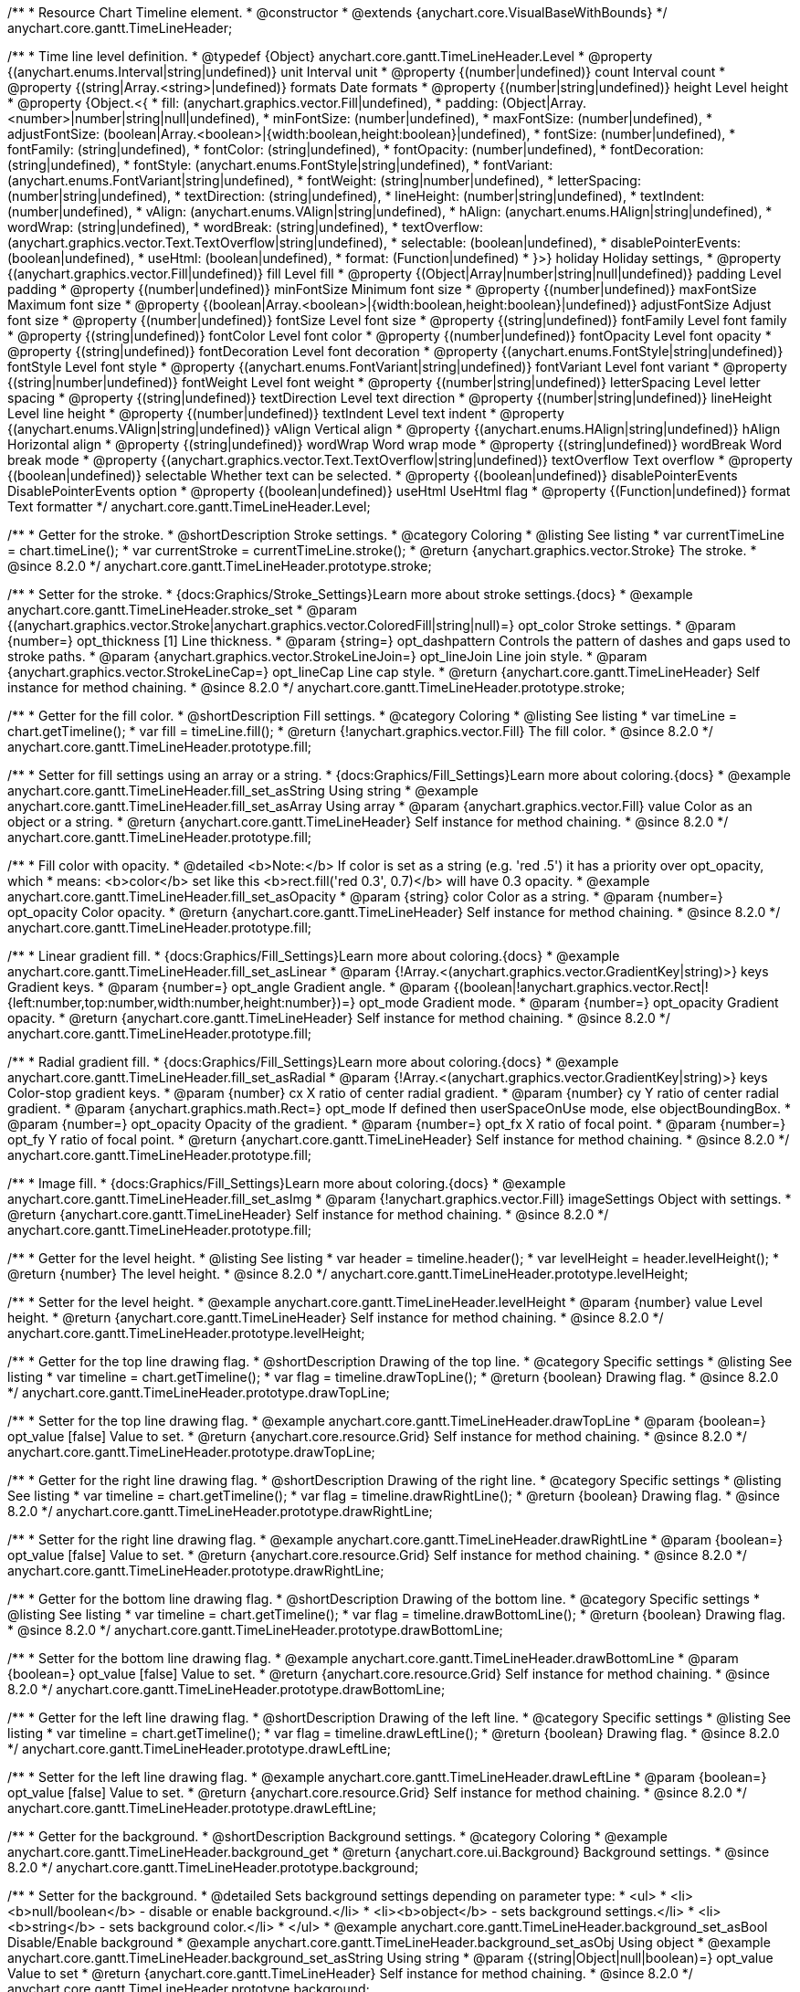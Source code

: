 /**
 * Resource Chart Timeline element.
 * @constructor
 * @extends {anychart.core.VisualBaseWithBounds}
 */
anychart.core.gantt.TimeLineHeader;


/**
 * Time line level definition.
 * @typedef {Object} anychart.core.gantt.TimeLineHeader.Level
 * @property {(anychart.enums.Interval|string|undefined)} unit Interval unit
 * @property {(number|undefined)} count Interval count
 * @property {(string|Array.<string>|undefined)} formats Date formats
 * @property  {(number|string|undefined)} height Level height
 * @property  {Object.<{
 *      fill: (anychart.graphics.vector.Fill|undefined),
 *      padding: (Object|Array.<number>|number|string|null|undefined),
 *      minFontSize: (number|undefined),
 *      maxFontSize: (number|undefined),
 *      adjustFontSize: (boolean|Array.<boolean>|{width:boolean,height:boolean}|undefined),
 *      fontSize: (number|undefined),
 *      fontFamily: (string|undefined),
 *      fontColor: (string|undefined),
 *      fontOpacity: (number|undefined),
 *      fontDecoration: (string|undefined),
 *      fontStyle: (anychart.enums.FontStyle|string|undefined),
 *      fontVariant: (anychart.enums.FontVariant|string|undefined),
 *      fontWeight: (string|number|undefined),
 *      letterSpacing: (number|string|undefined),
 *      textDirection: (string|undefined),
 *      lineHeight: (number|string|undefined),
 *      textIndent: (number|undefined),
 *      vAlign: (anychart.enums.VAlign|string|undefined),
 *      hAlign: (anychart.enums.HAlign|string|undefined),
 *      wordWrap: (string|undefined),
 *      wordBreak: (string|undefined),
 *      textOverflow: (anychart.graphics.vector.Text.TextOverflow|string|undefined),
 *      selectable: (boolean|undefined),
 *      disablePointerEvents: (boolean|undefined),
 *      useHtml: (boolean|undefined),
 *      format: (Function|undefined)
 *   }>} holiday Holiday settings,
 *  @property {(anychart.graphics.vector.Fill|undefined)} fill Level fill
 *  @property {(Object|Array|number|string|null|undefined)} padding Level padding
 *  @property {(number|undefined)} minFontSize Minimum font size
 *  @property {(number|undefined)} maxFontSize Maximum font size
 *  @property {(boolean|Array.<boolean>|{width:boolean,height:boolean}|undefined)} adjustFontSize Adjust font size
 *  @property {(number|undefined)} fontSize Level font size
 *  @property {(string|undefined)} fontFamily Level font family
 *  @property {(string|undefined)} fontColor Level font color
 *  @property {(number|undefined)} fontOpacity Level font opacity
 *  @property {(string|undefined)} fontDecoration Level font decoration
 *  @property {(anychart.enums.FontStyle|string|undefined)} fontStyle Level font style
 *  @property {(anychart.enums.FontVariant|string|undefined)} fontVariant Level font variant
 *  @property {(string|number|undefined)} fontWeight Level font weight
 *  @property {(number|string|undefined)} letterSpacing Level letter spacing
 *  @property {(string|undefined)} textDirection Level text direction
 *  @property {(number|string|undefined)} lineHeight Level line height
 *  @property {(number|undefined)} textIndent Level text indent
 *  @property {(anychart.enums.VAlign|string|undefined)} vAlign Vertical align
 *  @property {(anychart.enums.HAlign|string|undefined)} hAlign Horizontal align
 *  @property {(string|undefined)} wordWrap Word wrap mode
 *  @property {(string|undefined)} wordBreak Word break mode
 *  @property {(anychart.graphics.vector.Text.TextOverflow|string|undefined)} textOverflow Text overflow
 *  @property {(boolean|undefined)} selectable Whether text can be selected.
 *  @property {(boolean|undefined)} disablePointerEvents DisablePointerEvents option
 *  @property {(boolean|undefined)} useHtml UseHtml flag
 *  @property {(Function|undefined)} format Text formatter
 */
anychart.core.gantt.TimeLineHeader.Level;

//----------------------------------------------------------------------------------------------------------------------
//
//  anychart.core.gantt.TimeLineHeader.prototype.stroke
//
//----------------------------------------------------------------------------------------------------------------------

/**
 * Getter for the stroke.
 * @shortDescription Stroke settings.
 * @category Coloring
 * @listing See listing
 * var currentTimeLine = chart.timeLine();
 * var currentStroke = currentTimeLine.stroke();
 * @return {anychart.graphics.vector.Stroke} The stroke.
 * @since 8.2.0
 */
anychart.core.gantt.TimeLineHeader.prototype.stroke;

/**
 * Setter for the stroke.
 * {docs:Graphics/Stroke_Settings}Learn more about stroke settings.{docs}
 * @example anychart.core.gantt.TimeLineHeader.stroke_set
 * @param {(anychart.graphics.vector.Stroke|anychart.graphics.vector.ColoredFill|string|null)=} opt_color Stroke settings.
 * @param {number=} opt_thickness [1] Line thickness.
 * @param {string=} opt_dashpattern Controls the pattern of dashes and gaps used to stroke paths.
 * @param {anychart.graphics.vector.StrokeLineJoin=} opt_lineJoin Line join style.
 * @param {anychart.graphics.vector.StrokeLineCap=} opt_lineCap Line cap style.
 * @return {anychart.core.gantt.TimeLineHeader} Self instance for method chaining.
 * @since 8.2.0
 */
anychart.core.gantt.TimeLineHeader.prototype.stroke;

//----------------------------------------------------------------------------------------------------------------------
//
//  anychart.core.gantt.TimeLineHeader.prototype.fill
//
//----------------------------------------------------------------------------------------------------------------------

/**
 * Getter for the fill color.
 * @shortDescription Fill settings.
 * @category Coloring
 * @listing See listing
 * var timeLine = chart.getTimeline();
 * var fill = timeLine.fill();
 * @return {!anychart.graphics.vector.Fill} The fill color.
 * @since 8.2.0
 */
anychart.core.gantt.TimeLineHeader.prototype.fill;

/**
 * Setter for fill settings using an array or a string.
 * {docs:Graphics/Fill_Settings}Learn more about coloring.{docs}
 * @example anychart.core.gantt.TimeLineHeader.fill_set_asString Using string
 * @example anychart.core.gantt.TimeLineHeader.fill_set_asArray Using array
 * @param {anychart.graphics.vector.Fill} value Color as an object or a string.
 * @return {anychart.core.gantt.TimeLineHeader} Self instance for method chaining.
 * @since 8.2.0
 */
anychart.core.gantt.TimeLineHeader.prototype.fill;

/**
 * Fill color with opacity.
 * @detailed <b>Note:</b> If color is set as a string (e.g. 'red .5') it has a priority over opt_opacity, which
 * means: <b>color</b> set like this <b>rect.fill('red 0.3', 0.7)</b> will have 0.3 opacity.
 * @example anychart.core.gantt.TimeLineHeader.fill_set_asOpacity
 * @param {string} color Color as a string.
 * @param {number=} opt_opacity Color opacity.
 * @return {anychart.core.gantt.TimeLineHeader} Self instance for method chaining.
 * @since 8.2.0
 */
anychart.core.gantt.TimeLineHeader.prototype.fill;

/**
 * Linear gradient fill.
 * {docs:Graphics/Fill_Settings}Learn more about coloring.{docs}
 * @example anychart.core.gantt.TimeLineHeader.fill_set_asLinear
 * @param {!Array.<(anychart.graphics.vector.GradientKey|string)>} keys Gradient keys.
 * @param {number=} opt_angle Gradient angle.
 * @param {(boolean|!anychart.graphics.vector.Rect|!{left:number,top:number,width:number,height:number})=} opt_mode Gradient mode.
 * @param {number=} opt_opacity Gradient opacity.
 * @return {anychart.core.gantt.TimeLineHeader} Self instance for method chaining.
 * @since 8.2.0
 */
anychart.core.gantt.TimeLineHeader.prototype.fill;

/**
 * Radial gradient fill.
 * {docs:Graphics/Fill_Settings}Learn more about coloring.{docs}
 * @example anychart.core.gantt.TimeLineHeader.fill_set_asRadial
 * @param {!Array.<(anychart.graphics.vector.GradientKey|string)>} keys Color-stop gradient keys.
 * @param {number} cx X ratio of center radial gradient.
 * @param {number} cy Y ratio of center radial gradient.
 * @param {anychart.graphics.math.Rect=} opt_mode If defined then userSpaceOnUse mode, else objectBoundingBox.
 * @param {number=} opt_opacity Opacity of the gradient.
 * @param {number=} opt_fx X ratio of focal point.
 * @param {number=} opt_fy Y ratio of focal point.
 * @return {anychart.core.gantt.TimeLineHeader} Self instance for method chaining.
 * @since 8.2.0
 */
anychart.core.gantt.TimeLineHeader.prototype.fill;

/**
 * Image fill.
 * {docs:Graphics/Fill_Settings}Learn more about coloring.{docs}
 * @example anychart.core.gantt.TimeLineHeader.fill_set_asImg
 * @param {!anychart.graphics.vector.Fill} imageSettings Object with settings.
 * @return {anychart.core.gantt.TimeLineHeader} Self instance for method chaining.
 * @since 8.2.0
 */
anychart.core.gantt.TimeLineHeader.prototype.fill;

//----------------------------------------------------------------------------------------------------------------------
//
//  anychart.core.gantt.TimeLineHeader.prototype.levelHeight
//
//----------------------------------------------------------------------------------------------------------------------

/**
 * Getter for the level height.
 * @listing See listing
 * var header = timeline.header();
 * var levelHeight = header.levelHeight();
 * @return {number} The level height.
 * @since 8.2.0
 */
anychart.core.gantt.TimeLineHeader.prototype.levelHeight;

/**
 * Setter for the level height.
 * @example anychart.core.gantt.TimeLineHeader.levelHeight
 * @param {number} value Level height.
 * @return {anychart.core.gantt.TimeLineHeader} Self instance for method chaining.
 * @since 8.2.0
 */
anychart.core.gantt.TimeLineHeader.prototype.levelHeight;

//----------------------------------------------------------------------------------------------------------------------
//
//  anychart.core.gantt.TimeLineHeader.prototype.drawTopLine
//
//----------------------------------------------------------------------------------------------------------------------

/**
 * Getter for the top line drawing flag.
 * @shortDescription Drawing of the top line.
 * @category Specific settings
 * @listing See listing
 * var timeline = chart.getTimeline();
 * var flag = timeline.drawTopLine();
 * @return {boolean} Drawing flag.
 * @since 8.2.0
 */
anychart.core.gantt.TimeLineHeader.prototype.drawTopLine;

/**
 * Setter for the top line drawing flag.
 * @example anychart.core.gantt.TimeLineHeader.drawTopLine
 * @param {boolean=} opt_value [false] Value to set.
 * @return {anychart.core.resource.Grid} Self instance for method chaining.
 * @since 8.2.0
 */
anychart.core.gantt.TimeLineHeader.prototype.drawTopLine;

//----------------------------------------------------------------------------------------------------------------------
//
//  anychart.core.gantt.TimeLineHeader.prototype.drawRightLine
//
//----------------------------------------------------------------------------------------------------------------------

/**
 * Getter for the right line drawing flag.
 * @shortDescription Drawing of the right line.
 * @category Specific settings
 * @listing See listing
 * var timeline = chart.getTimeline();
 * var flag = timeline.drawRightLine();
 * @return {boolean} Drawing flag.
 * @since 8.2.0
 */
anychart.core.gantt.TimeLineHeader.prototype.drawRightLine;

/**
 * Setter for the right line drawing flag.
 * @example anychart.core.gantt.TimeLineHeader.drawRightLine
 * @param {boolean=} opt_value [false] Value to set.
 * @return {anychart.core.resource.Grid} Self instance for method chaining.
 * @since 8.2.0
 */
anychart.core.gantt.TimeLineHeader.prototype.drawRightLine;

//----------------------------------------------------------------------------------------------------------------------
//
// anychart.core.gantt.TimeLineHeader.prototype.drawBottomLine
//
//----------------------------------------------------------------------------------------------------------------------

/**
 * Getter for the bottom line drawing flag.
 * @shortDescription Drawing of the bottom line.
 * @category Specific settings
 * @listing See listing
 * var timeline = chart.getTimeline();
 * var flag = timeline.drawBottomLine();
 * @return {boolean} Drawing flag.
 * @since 8.2.0
 */
anychart.core.gantt.TimeLineHeader.prototype.drawBottomLine;

/**
 * Setter for the bottom line drawing flag.
 * @example anychart.core.gantt.TimeLineHeader.drawBottomLine
 * @param {boolean=} opt_value [false] Value to set.
 * @return {anychart.core.resource.Grid} Self instance for method chaining.
 * @since 8.2.0
 */
anychart.core.gantt.TimeLineHeader.prototype.drawBottomLine;

//----------------------------------------------------------------------------------------------------------------------
//
//  anychart.core.gantt.TimeLineHeader.prototype.drawLeftLine
//
//----------------------------------------------------------------------------------------------------------------------

/**
 * Getter for the left line drawing flag.
 * @shortDescription Drawing of the left line.
 * @category Specific settings
 * @listing See listing
 * var timeline = chart.getTimeline();
 * var flag = timeline.drawLeftLine();
 * @return {boolean} Drawing flag.
 * @since 8.2.0
 */
anychart.core.gantt.TimeLineHeader.prototype.drawLeftLine;

/**
 * Setter for the left line drawing flag.
 * @example anychart.core.gantt.TimeLineHeader.drawLeftLine
 * @param {boolean=} opt_value [false] Value to set.
 * @return {anychart.core.resource.Grid} Self instance for method chaining.
 * @since 8.2.0
 */
anychart.core.gantt.TimeLineHeader.prototype.drawLeftLine;

//----------------------------------------------------------------------------------------------------------------------
//
//  anychart.core.gantt.TimeLineHeader.prototype.background
//
//----------------------------------------------------------------------------------------------------------------------


/**
 * Getter for the background.
 * @shortDescription Background settings.
 * @category Coloring
 * @example anychart.core.gantt.TimeLineHeader.background_get
 * @return {anychart.core.ui.Background} Background settings.
 * @since 8.2.0
 */
anychart.core.gantt.TimeLineHeader.prototype.background;

/**
 * Setter for the background.
 * @detailed Sets background settings depending on parameter type:
 * <ul>
 *   <li><b>null/boolean</b> - disable or enable background.</li>
 *   <li><b>object</b> - sets background settings.</li>
 *   <li><b>string</b> - sets background color.</li>
 * </ul>
 * @example anychart.core.gantt.TimeLineHeader.background_set_asBool Disable/Enable background
 * @example anychart.core.gantt.TimeLineHeader.background_set_asObj Using object
 * @example anychart.core.gantt.TimeLineHeader.background_set_asString Using string
 * @param {(string|Object|null|boolean)=} opt_value Value to set
 * @return {anychart.core.gantt.TimeLineHeader} Self instance for method chaining.
 * @since 8.2.0
 */
anychart.core.gantt.TimeLineHeader.prototype.background;

//----------------------------------------------------------------------------------------------------------------------
//
//  anychart.core.gantt.TimeLineHeader.prototype.padding
//
//----------------------------------------------------------------------------------------------------------------------

/**
 * Getter for the padding.
 * @shortDescription Padding settings
 * @category Size and Position
 * @example anychart.core.gantt.TimeLineHeader.padding_get
 * @return {anychart.core.utils.Padding} Padding.
 * @since 8.2.0
 */
anychart.core.gantt.TimeLineHeader.prototype.padding;

/**
 * Setter for paddings in pixels using a single value.
 * @listing Examples for paddings
 * // all paddings 15px
 * timeLine.padding(15);
 * // all paddings 15px
 * timeLine.padding('15px');
 * // top and bottom 5px ,right and left 15px
 * timeLine.padding(anychart.utils.padding(5,15));
 * @example anychart.core.gantt.TimeLineHeader.padding_set_asSingle
 * @param {(null|Array.<number|string>|{top:(number|string),left:(number|string),bottom:(number|string),right:(number|string)})=} opt_value Value to set.
 * @return {!anychart.core.gantt.TimeLineHeader} Self instance for method chaining.
 * @since 8.2.0
 */
anychart.core.gantt.TimeLineHeader.prototype.padding;

/**
 * Setter for paddings in pixels using several numbers.
 * @listing Examples for paddings
 * // 1) top and bottom 10px, left and right 15px
 * timeLine.padding(10, '15px');
 * // 2) top 10px, left and right 15px, bottom 5px
 * timeLine.padding(10, '15px', 5);
 * // 3) top 10px, right 15px, bottom 5px, left 12px
 * timeLine.padding(10, '15px', '5px', 12);
 * @example anychart.core.gantt.TimeLineHeader.padding_set_asSeveral
 * @param {(string|number)=} opt_value1 Top or top-bottom space.
 * @param {(string|number)=} opt_value2 Right or right-left space.
 * @param {(string|number)=} opt_value3 Bottom space.
 * @param {(string|number)=} opt_value4 Left space.
 * @return {!anychart.core.gantt.TimeLineHeader} Self instance for method chaining.
 * @since 8.2.0
 */
anychart.core.gantt.TimeLineHeader.prototype.padding;

//----------------------------------------------------------------------------------------------------------------------
//
//  anychart.core.gantt.TimeLineHeader.prototype.holidays
//
//----------------------------------------------------------------------------------------------------------------------

/**
 * Getter for holidays.
 * @shortDescription Padding settings
 * @category Specific settings
 * @return {anychart.core.gantt.TimeLineHeaderLevelHolidaysSettings} Holidays settings.
 * @since 8.2.0
 */
anychart.core.gantt.TimeLineHeader.prototype.holidays;

/**
 * Setter for holidays settings.
 * @example anychart.core.gantt.TimeLineHeader.holidays_set
 * @param {Object=} opt_value Value to set.
 * @return {anychart.core.gantt.TimeLineHeader} Self instance for method chaining.
 * @since 8.2.0
 */
anychart.core.gantt.TimeLineHeader.prototype.holidays;

//----------------------------------------------------------------------------------------------------------------------
//
//  anychart.core.gantt.TimeLineHeader.prototype.overlay
//
//----------------------------------------------------------------------------------------------------------------------

/**
 * Getter for the overlay element.
 * @shortDescription Overlay element.
 * @category Specific settings
 * @listing See listing
 * var element = timeLine.overlay();
 * @return {anychart.core.gantt.Overlay} Overlay element.
 * @since 8.2.0
 */
anychart.core.gantt.TimeLineHeader.prototype.overlay;

/**
 * Setter for the overlay element.
 * @example anychart.core.gantt.TimeLineHeader.overlay
 * @param {(Object|null|boolean)=} opt_value Value to set.
 * @return {anychart.core.gantt.TimeLineHeader} Self instance for method chaining.
 * @since 8.2.0
 */
anychart.core.gantt.TimeLineHeader.prototype.overlay;

//----------------------------------------------------------------------------------------------------------------------
//
//  anychart.core.gantt.TimeLineHeader.prototype.format
//
//----------------------------------------------------------------------------------------------------------------------

/**
 * Getter for the function content text.
 * @category Specific settings
 * @shortDescription Function to format content text.
 * @listing See listing
 * var format = timeLine.format();
 * @return {Function|string} Token or function to format text.
 * @since 8.2.0
 */
anychart.core.gantt.TimeLineHeader.prototype.format;

/**
 * Setter for the function content text.<br/>
 * {docs:Common_Settings/Text_Formatters}Learn more about using format() method.{docs}
 * @param {(Function|string)=} opt_value Function or string token to format content text.
 * @return {anychart.core.gantt.TimeLineHeader} Self instance for method chaining.
 * @since 8.2.0
 */
anychart.core.gantt.TimeLineHeader.prototype.format;

//----------------------------------------------------------------------------------------------------------------------
//
//  anychart.core.gantt.TimeLineHeader.prototype.minFontSize
//
//----------------------------------------------------------------------------------------------------------------------

/**
 * Getter for the minimum font size.
 * @shortDescription Minimum font size settings.
 * @category Advanced Text Settings
 * @listing See listing
 * var minFontSize = timeLine.minFontSize();
 * @return {number} Minimum font size.
 * @since 8.2.0
 */
anychart.core.gantt.TimeLineHeader.prototype.minFontSize;

/**
 * Setter for the minimum font size.
 * @detailed <b>Note:</b> works only when adjusting is enabled. Look {@link anychart.core.gantt.TimeLineHeader#adjustFontSize}.
 * @example anychart.core.gantt.TimeLineHeader.minFontSize_set
 * @param {(number|string)=} opt_value Value to set.
 * @return {anychart.core.gantt.TimeLineHeader} Self instance for method chaining.
 */
anychart.core.gantt.TimeLineHeader.prototype.minFontSize;

//----------------------------------------------------------------------------------------------------------------------
//
//  anychart.core.gantt.TimeLineHeader
//
//----------------------------------------------------------------------------------------------------------------------

/**
 * Getter for the maximum font size.
 * @shortDescription Maximum font size settings.
 * @category Advanced Text Settings
 * @listing See listing
 * var maxFontSize = timeLine.maxFontSize();
 * @return {number} Maximum font size.
 * @since 8.2.0
 */
anychart.core.gantt.TimeLineHeader.prototype.maxFontSize;

/**
 * Setter for the maximum font size.
 * @detailed <b>Note:</b> works only when adjusting is enabled. Look {@link anychart.core.gantt.TimeLineHeader#adjustFontSize}.
 * @example anychart.core.gantt.TimeLineHeader.maxFontSize_set
 * @param {(number|string)=} opt_value Value to set.
 * @return {anychart.core.gantt.TimeLineHeader} Self instance for method chaining.
 */
anychart.core.gantt.TimeLineHeader.prototype.maxFontSize;

//----------------------------------------------------------------------------------------------------------------------
//
//  anychart.core.gantt.TimeLineHeader.prototype.adjustFontSize
//
//----------------------------------------------------------------------------------------------------------------------

/**
 * Getter for the adjusting font size.
 * @shortDescription Adjusting settings.
 * @category Text Settings
 * @detailed Returns an array of two elements <b>[isAdjustByWidth, isAdjustByHeight]</b>.
 *  <ul>
 *    <li>[false, false] - do not adjust (adjust is off )</li>
 *    <li>[true, false] - adjust width</li>
 *    <li>[false, true] - adjust height</li>
 *    <li>[true, true] - adjust the first suitable value.</li>
 * </ul>
 * @listing See listing
 * var timeLine = chart.timeLine();
 * var adjustFontSize = timeLine.adjustFontSize();
 * @return {number} An adjusted font size.
 * @since 8.2.0
 */
anychart.core.gantt.TimeLineHeader.prototype.adjustFontSize;

/**
 * Setter for the adjusting font size.
 * @detailed Minimal and maximal font sizes can be configured using:
 * {@link anychart.core.gantt.TimeLineHeader#minFontSize} and {@link anychart.core.gantt.TimeLineHeader#maxFontSize} methods.<br/>
 * <b>Note: </b> {@link anychart.core.gantt.TimeLineHeader#fontSize} does not work when adjusting is enabled.
 * @example anychart.core.gantt.TimeLineHeader.adjustFontSize
 * @param {(boolean|Array.<boolean>|{width:boolean,height:boolean})=} opt_adjustOrAdjustByWidth Is font needs to be adjusted in case of 1 argument and adjusted by width in case of 2 arguments.
 * @param {boolean=} opt_adjustByHeight Is font needs to be adjusted by height.
 * @return {anychart.core.gantt.TimeLineHeader} Self instance for method chaining.
 * @since 8.2.0
 */
anychart.core.gantt.TimeLineHeader.prototype.adjustFontSize;

//----------------------------------------------------------------------------------------------------------------------
//
//  anychart.core.gantt.TimeLineHeader.fontSize;
//
//----------------------------------------------------------------------------------------------------------------------

/**
 * Getter for font size settings.
 * @shortDescription Font size settings.
 * @category Text Settings
 * @listing
 * var timeline = chart.getTimeline();
 * var fontSize = timeline.fontSize();
 * @return {number} Font size settings.
 * @since 8.2.0
 */
anychart.core.gantt.TimeLineHeader.prototype.fontSize;

/**
 * Setter for font size settings.
 * @example anychart.core.gantt.TimeLineHeader.fontSize
 * @param {(number|string)=} opt_value [11] Value to set.
 * @return {anychart.core.gantt.TimeLineHeader} Self instance for method chaining.
 * @since 8.2.0
 */
anychart.core.gantt.TimeLineHeader.prototype.fontSize;

//----------------------------------------------------------------------------------------------------------------------
//
//  anychart.core.gantt.TimeLineHeader.fontFamily;
//
//----------------------------------------------------------------------------------------------------------------------

/**
 * Getter for font family settings.
 * @shortDescription Font family settings.
 * @category Text Settings
 * @listing See listing
 * var timeLine = chart.getTimeline();
 * var fontFamily = timeLine.fontFamily();
 * @return {string} Font family settings.
 * @since 8.2.0
 */
anychart.core.gantt.TimeLineHeader.prototype.fontFamily;

/**
 * Setter for font family settings.
 * @example anychart.core.gantt.TimeLineHeader.fontFamily
 * @param {string} opt_value ["Helvetica Neue", Helvetica, sans-serif] Value to set.
 * @return {anychart.core.gantt.TimeLineHeader} Self instance for method chaining.
 * @since 8.2.0
 */
anychart.core.gantt.TimeLineHeader.prototype.fontFamily;

//----------------------------------------------------------------------------------------------------------------------
//
//  anychart.core.gantt.TimeLineHeader.fontColor;
//
//----------------------------------------------------------------------------------------------------------------------
/**
 * Getter for font color settings.
 * @shortDescription Font color settings.
 * @category Text Settings
 * @listing See listing
 * var timeLine = chart.getTimeline();
 * var fontColor = timeLine.fontColor();
 * @return {string} Font color settings.
 * @since 8.2.0
 */
anychart.core.gantt.TimeLineHeader.prototype.fontColor;

/**
 * Setter for font color settings.
 * @example anychart.core.gantt.TimeLineHeader.fontColor
 * @param {string} opt_value Value to set.
 * @return {anychart.core.gantt.TimeLineHeader} Self instance for method chaining.
 * @since 8.2.0
 */
anychart.core.gantt.TimeLineHeader.prototype.fontColor;

//----------------------------------------------------------------------------------------------------------------------
//
//  anychart.core.gantt.TimeLineHeader.fontOpacity;
//
//----------------------------------------------------------------------------------------------------------------------

/**
 * Getter for font opacity settings.
 * @shortDescription Font opacity settings.
 * @category Text Settings
 * @listing See listing
 * var timeLine = chart.getTimeline();
 * var fontOpacity = timeLine.fontOpacity();
 * @return {number} Font opacity settings.
 * @since 8.2.0
 */
anychart.core.gantt.TimeLineHeader.prototype.fontOpacity;

/**
 * Setter for font opacity settings.
 * @example anychart.core.gantt.TimeLineHeader.fontOpacity
 * @param {number} opt_value Value to set.
 * @return {anychart.core.gantt.TimeLineHeader} Self instance for method chaining.
 * @since 8.2.0
 */
anychart.core.gantt.TimeLineHeader.prototype.fontOpacity;

//----------------------------------------------------------------------------------------------------------------------
//
//  anychart.core.gantt.TimeLineHeader.fontDecoration;
//
//----------------------------------------------------------------------------------------------------------------------

/**
 * Getter for font decoration settings.
 * @shortDescription Font decoration setting.
 * @category Text Settings
 * @listing See listing
 * var timeLine = chart.getTimeline();
 * var fontDecoration = timeLine.fontDecoration();
 * @return {anychart.graphics.vector.Text.Decoration} Font decoration settings.
 * @since 8.2.0
 */
anychart.core.gantt.TimeLineHeader.prototype.fontDecoration;

/**
 * Setter for font decoration settings.
 * @example anychart.core.gantt.TimeLineHeader.fontDecoration
 * @param {anychart.graphics.vector.Text.Decoration|string} opt_value Value to set.
 * @return {anychart.core.gantt.TimeLineHeader} Self instance for method chaining.
 * @since 8.2.0
 */
anychart.core.gantt.TimeLineHeader.prototype.fontDecoration;

//----------------------------------------------------------------------------------------------------------------------
//
//  anychart.core.gantt.TimeLineHeader.prototype.fontStyle
//
//----------------------------------------------------------------------------------------------------------------------

/**
 * Getter for font style settings.
 * @shortDescription Font style settings.
 * @category Text Settings
 * @listing See listing
 * var timeLine = chart.getTimeline();
 * var fontStyle = timeLine.fontStyle();
 * @return {anychart.graphics.vector.Text.FontStyle} Font style settings.
 * @since 8.2.0
 */
anychart.core.gantt.TimeLineHeader.prototype.fontStyle;

/**
 * Setter for font style settings.
 * @example anychart.core.gantt.TimeLineHeader.fontStyle
 * @param {string|anychart.graphics.vector.Text.FontStyle} opt_value Value to set.
 * @return {anychart.core.gantt.TimeLineHeader} Self instance for method chaining.
 * @since 8.2.0
 */
anychart.core.gantt.TimeLineHeader.prototype.fontStyle;

//----------------------------------------------------------------------------------------------------------------------
//
//  anychart.core.gantt.TimeLineHeader.fontVariant;
//
//----------------------------------------------------------------------------------------------------------------------

/**
 * Getter for font variant settings.
 * @shortDescription Font variant settings.
 * @category Text Settings
 * @listing See listing
 * var timeLine = chart.getTimeline();
 * var fontVariant = timeLine.fontVariant();
 * @return {anychart.graphics.vector.Text.FontVariant} Font variant settings.
 * @since 8.2.0
 */
anychart.core.gantt.TimeLineHeader.prototype.fontVariant;

/**
 * Setter for font variant settings.
 * @example anychart.core.gantt.TimeLineHeader.fontVariant
 * @param {string|anychart.graphics.vector.Text.FontVariant} opt_value Value to set.
 * @return {anychart.core.gantt.TimeLineHeader} Self instance for method chaining.
 * @since 8.2.0
 */
anychart.core.gantt.TimeLineHeader.prototype.fontVariant;

//----------------------------------------------------------------------------------------------------------------------
//
//  anychart.core.gantt.TimeLineHeader.fontWeight;
//
//----------------------------------------------------------------------------------------------------------------------

/**
 * Getter for font weight settings.
 * @shortDescription Font weight settings.
 * @category Text Settings
 * @listing See listing
 * var timeLine = chart.getTimeline();
 * var fontWeight = timeLine.fontWeight();
 * @return {string|number} Font weight settings.
 * @since 8.2.0
 */
anychart.core.gantt.TimeLineHeader.prototype.fontWeight;

/**
 * Setter for font weight settings.
 * @example anychart.core.gantt.TimeLineHeader.fontWeight
 * @param {string|number} opt_value Value to set.
 * @return {anychart.core.gantt.TimeLineHeader} Self instance for method chaining.
 * @since 8.2.0
 */
anychart.core.gantt.TimeLineHeader.prototype.fontWeight;

//----------------------------------------------------------------------------------------------------------------------
//
//  anychart.core.gantt.TimeLineHeader.letterSpacing;
//
//----------------------------------------------------------------------------------------------------------------------

/**
 * Getter for text letter spacing settings.
 * @shortDescription Text letter spacing settings.
 * @category Text Settings
 * @listing See listing
 * var timeLine = chart.getTimeline();
 * var letterSpacing = timeLine.letterSpacing();
 * @return {number} Letter spacing settings.
 * @since 8.2.0
 */
anychart.core.gantt.TimeLineHeader.prototype.letterSpacing;

/**
 * Setter for text letter spacing settings.
 * @example anychart.core.gantt.TimeLineHeader.letterSpacing
 * @param {number|string} opt_value Value to set.
 * @return {anychart.core.gantt.TimeLineHeader} Self instance for method chaining.
 * @since 8.2.0
 */
anychart.core.gantt.TimeLineHeader.prototype.letterSpacing;


//----------------------------------------------------------------------------------------------------------------------
//
//  anychart.core.gantt.TimeLineHeader.textDirection;
//
//----------------------------------------------------------------------------------------------------------------------
/**
 * Getter for the text direction settings.
 * @shortDescription Text direction settings.
 * @category Text Settings
 * @listing See listing
 * var timeLine = chart.getTimeline();
 * var textDirection = timeLine.textDirection();
 * @return {anychart.graphics.vector.Text.Direction} Text direction settings.
 * @since 8.2.0
 */
anychart.core.gantt.TimeLineHeader.prototype.textDirection;

/**
 * Setter for text direction settings.
 * @example anychart.core.gantt.TimeLineHeader.textDirection
 * @param {string|anychart.graphics.vector.Text.Direction} opt_value Value to set.
 * @return {anychart.core.gantt.TimeLineHeader} Self instance for method chaining.
 * @since 8.2.0
 */
anychart.core.gantt.TimeLineHeader.prototype.textDirection;

//----------------------------------------------------------------------------------------------------------------------
//
//  anychart.core.gantt.TimeLineHeader.lineHeight;
//
//----------------------------------------------------------------------------------------------------------------------

/**
 * Getter for text line height settings.
 * @shortDescription Text line height setting.
 * @category Text Settings
 * @listing See listing
 * var timeLine = chart.getTimeline();
 * var lineHeight = timeLine.lineHeight();
 * @return {number|string} Line height settings.
 * @since 8.2.0
 */
anychart.core.gantt.TimeLineHeader.prototype.lineHeight;

/**
 * Setter for text line height settings.
 * @example anychart.core.gantt.TimeLineHeader.lineHeight
 * @param {number|string} opt_value ["normal"] Value to set.
 * @return {anychart.core.gantt.TimeLineHeader} Self instance for method chaining.
 * @since 8.2.0
 */
anychart.core.gantt.TimeLineHeader.prototype.lineHeight;

//----------------------------------------------------------------------------------------------------------------------
//
//  anychart.core.gantt.TimeLineHeader.textIndent;
//
//----------------------------------------------------------------------------------------------------------------------

/**
 * Getter for text-indent settings.
 * @shortDescription Text indent settings.
 * @category Text Settings
 * @listing See listing
 * var timeLine = chart.getTimeline();
 * var textIndent = timeLine.textIndent();
 * @return {number} Text indent settings.
 */
anychart.core.gantt.TimeLineHeader.prototype.textIndent;

/**
 * Setter for text-indent settings.
 * @example anychart.core.gantt.TimeLineHeader.textIndent
 * @param {number} opt_value Value to set.
 * @return {anychart.core.gantt.TimeLineHeader} Self instance for method chaining.
 * @since 8.2.0
 */
anychart.core.gantt.TimeLineHeader.prototype.textIndent;

//----------------------------------------------------------------------------------------------------------------------
//
//  anychart.core.gantt.TimeLineHeader.vAlign;
//
//----------------------------------------------------------------------------------------------------------------------

/**
 * Getter for text vertical align settings.
 * @shortDescription Text vertical align settings.
 * @category Content Text Settings
 * @listing See listing
 * var timeLine = chart.getTimeline();
 * var vAlign = timeLine.vAlign();
 * @return {anychart.graphics.vector.Text.VAlign} Vertical align.
 * @since 8.2.0
 */
anychart.core.gantt.TimeLineHeader.prototype.vAlign;

/**
 * Setter for text vertical align settings.
 * @example anychart.core.gantt.TimeLineHeader.vAlign
 * @param {string|anychart.graphics.vector.Text.VAlign} opt_value Value to set.
 * @return {anychart.core.gantt.TimeLineHeader} Self instance for method chaining.
 * @since 8.2.0
 */
anychart.core.gantt.TimeLineHeader.prototype.vAlign;

//----------------------------------------------------------------------------------------------------------------------
//
//  anychart.core.gantt.TimeLineHeader.hAlign;
//
//----------------------------------------------------------------------------------------------------------------------

/**
 * Getter for text horizontal align settings.
 * @shortDescription Text horizontal align settings.
 * @category Text Settings
 * @listing See listing
 * var timeLine = chart.getTimeline();
 * var hAlign = timeLine.hAlign();
 * @return {anychart.graphics.vector.Text.HAlign} Horizontal align settings.
 * @since 8.2.0
 */
anychart.core.gantt.TimeLineHeader.prototype.hAlign;

/**
 * Setter for the text horizontal align settings.
 * @example anychart.core.gantt.TimeLineHeader.hAlign
 * @param {string|anychart.graphics.vector.Text.HAlign} opt_value Value to set.
 * @return {anychart.core.gantt.TimeLineHeader} Self instance for method chaining.
 * @since 8.2.0
 */
anychart.core.gantt.TimeLineHeader.prototype.hAlign;


//----------------------------------------------------------------------------------------------------------------------
//
//  anychart.core.gantt.TimeLineHeader.prototype.wordWrap
//
//----------------------------------------------------------------------------------------------------------------------

/**
 * Getter for the word-wrap mode.
 * @shortDescription Word-wrap mode.
 * @category Text Settings
 * @listing See listing
 * var wordWrap = timeLine.wordWrap();
 * @return {anychart.enums.WordWrap|string} Word-wrap mode.
 * @since 8.0.0
 */
anychart.core.gantt.TimeLineHeader.prototype.wordWrap;

/**
 * Setter for the word-wrap mode.
 * @listing See listing
 * timeLine.wordWrap("break-all");
 * @param {(anychart.enums.WordWrap|string)=} opt_value ["normal"] Value to set.
 * @return {anychart.core.gantt.TimeLineHeader} Self instance for method chaining.
 * @since 8.0.0
 */
anychart.core.gantt.TimeLineHeader.prototype.wordWrap;

//----------------------------------------------------------------------------------------------------------------------
//
//  anychart.core.gantt.TimeLineHeader.prototype.wordBreak
//
//----------------------------------------------------------------------------------------------------------------------

/**
 * Getter for the word-break mode.
 * @shortDescription Word break mode.
 * @category Text Settings
 * @listing See listing
 * var wordWrap = timeLine.wordBreak();
 * @return {anychart.enums.WordBreak|string} Word-break mode.
 * @since 8.0.0
 */
anychart.core.gantt.TimeLineHeader.prototype.wordBreak;

/**
 * Setter for the word-break mode.
 * @listing See listing
 * timeLine.wordWrap("break-all");
 * @param {(anychart.enums.WordBreak|string)=} opt_value ["normal"] Value to set.
 * @return {anychart.core.gantt.TimeLineHeader} Self instance for method chaining.
 * @since 8.0.0
 */
anychart.core.gantt.TimeLineHeader.prototype.wordBreak;

//----------------------------------------------------------------------------------------------------------------------
//
//  anychart.core.gantt.TimeLineHeader.prototype.textOverflow
//
//----------------------------------------------------------------------------------------------------------------------

/**
 * Getter for text overflow settings.
 * @shortDescription Text overflow settings.
 * @category Text Settings
 * @listing See listing
 * var timeLine = chart.getTimeline();
 * var textOverflow = timeLine.textOverflow();
 * @return {anychart.graphics.vector.Text.TextOverflow} Text overflow settings
 * @since 8.2.0
 */
anychart.core.gantt.TimeLineHeader.prototype.textOverflow;

/**
 * Setter for text overflow settings.
 * @example anychart.core.gantt.TimeLineHeader.textOverflow
 * @param {anychart.graphics.vector.Text.TextOverflow|string=} opt_value Value to set
 * @return {!anychart.core.gantt.TimeLineHeader} Self instance for method chaining.
 * @since 8.2.0
 */
anychart.core.gantt.TimeLineHeader.prototype.textOverflow;

//----------------------------------------------------------------------------------------------------------------------
//
//  anychart.core.gantt.TimeLineHeader.selectable;
//
//----------------------------------------------------------------------------------------------------------------------
/**
 * Getter for the text selectable option.
 * @shortDescription Text selectable option.
 * @category Text Settings
 * @listing See listing
 * var timeLine = chart.getTimeline();
 * var selectable = timeLine.selectable();
 * @return {boolean} Text selectable value.
 * @since 8.2.0
 */
anychart.core.gantt.TimeLineHeader.prototype.selectable;

/**
 * Setter for the text selectable option.
 * @example anychart.core.gantt.TimeLineHeader.selectable
 * @param {boolean} opt_value [false] Value to set.
 * @return {anychart.core.gantt.TimeLineHeader} Self instance for method chaining.
 * @since 8.2.0
 */
anychart.core.gantt.TimeLineHeader.prototype.selectable;

//----------------------------------------------------------------------------------------------------------------------
//
//  anychart.core.gantt.TimeLineHeader.prototype.disablePointerEvents
//
//----------------------------------------------------------------------------------------------------------------------

/**
 * Getter for the pointer events settings.
 * @shortDescription Pointer events settings.
 * @category Text Settings
 * @listing See listing
 * var timeLine = chart.getTimeline();
 * var disablePointerEvents = timeLine.disablePointerEvents();
 * @return {boolean} The pointer events settings.
 * @since 8.2.0
 */
anychart.core.gantt.TimeLineHeader.prototype.disablePointerEvents;

/**
 * Setter for the pointer events setting.
 * @param {boolean} opt_value [false] Value to set.
 * @return {anychart.core.gantt.TimeLineHeader} Self instance for method chaining.
 * @since 8.2.0
 */
anychart.core.gantt.TimeLineHeader.prototype.disablePointerEvents;

//----------------------------------------------------------------------------------------------------------------------
//
//  anychart.core.gantt.TimeLineHeader.useHtml
//
//----------------------------------------------------------------------------------------------------------------------

/**
 * Getter for the useHTML flag.
 * @shortDescription Use HTML option.
 * @category Content Text Settings
 * @listing See listing
 * var timeLine = chart.getTimeline();
 * var useHtml = timeLine.useHtml();
 * @return {boolean} UseHTML flag.
 * @since 8.2.0
 */
anychart.core.gantt.TimeLineHeader.prototype.useHtml;

/**
 * Setter for the useHTML flag.
 * @example anychart.core.gantt.TimeLineHeader.useHtml
 * @param {boolean} opt_value Value to set.
 * @return {anychart.core.gantt.TimeLineHeader} Self instance for method chaining.
 * @since 8.2.0
 */
anychart.core.gantt.TimeLineHeader.prototype.useHtml;

//----------------------------------------------------------------------------------------------------------------------
//
//  anychart.core.gantt.TimeLineHeader.prototype.level
//
//----------------------------------------------------------------------------------------------------------------------

/**
 * Getter for level settings.
 * @shortDescription Level option.
 * @category Specific Settings
 * @example anychart.core.gantt.TimeLineHeader.level_get
 * @param {(number)=} opt_index [0] Level index.
 * @return {anychart.core.gantt.TimeLineHeader.LevelWrapper} Level settings
 * @since 8.2.0
 */
anychart.core.gantt.TimeLineHeader.prototype.level;

/**
 * Setter for level settings.
 * @detailed Sets level settings depending on parameter type:
 * <ul>
 *   <li><b>null/boolean</b> - disable or enable level.</li>
 *   <li><b>object</b> - sets level settings.</li>
 * </ul>
 * @example anychart.core.gantt.TimeLineHeader.level_set_asBool Disable/Enable level.
 * @example anychart.core.gantt.TimeLineHeader.level_set_asObj Using object
 * @param {(Object|boolean|null)=} opt_settings [true] Level settings from {@link anychart.core.gantt.TimeLineHeader.LevelWrapper}
 * @return {anychart.core.gantt.TimeLineHeader} Self instance for method chaining.
 * @since 8.2.0
 */
anychart.core.gantt.TimeLineHeader.prototype.level;

/**
 * Setter for level settings by index.
 * @detailed Sets level settings depending on parameter type:
 * <ul>
 *   <li><b>null/boolean</b> - disable or enable level by index.</li>
 *   <li><b>object</b> - sets level settings by index.</li>
 * </ul>
 * @example anychart.core.gantt.TimeLineHeader.level_set_asBoolIndex Disable/Enable level.
 * @example anychart.core.gantt.TimeLineHeader.level_set_asObjIndex Using object
 * @param {(number)=} opt_index [0] Level index.
 * @param {(Object|boolean|null)=} opt_settings [true] Level settings from {@link anychart.core.gantt.TimeLineHeader.LevelWrapper}
 * @return {anychart.core.gantt.TimeLineHeader} Self instance for method chaining.
 * @since 8.2.0
 */
anychart.core.gantt.TimeLineHeader.prototype.level;

/** @inheritDoc */
anychart.core.gantt.TimeLineHeader.prototype.bounds;

/** @inheritDoc */
anychart.core.gantt.TimeLineHeader.prototype.left;

/** @inheritDoc */
anychart.core.gantt.TimeLineHeader.prototype.right;

/** @inheritDoc */
anychart.core.gantt.TimeLineHeader.prototype.top;

/** @inheritDoc */
anychart.core.gantt.TimeLineHeader.prototype.bottom;

/** @inheritDoc */
anychart.core.gantt.TimeLineHeader.prototype.width;

/** @inheritDoc */
anychart.core.gantt.TimeLineHeader.prototype.height;

/** @inheritDoc */
anychart.core.gantt.TimeLineHeader.prototype.minWidth;

/** @inheritDoc */
anychart.core.gantt.TimeLineHeader.prototype.minHeight;

/** @inheritDoc */
anychart.core.gantt.TimeLineHeader.prototype.maxWidth;

/** @inheritDoc */
anychart.core.gantt.TimeLineHeader.prototype.maxHeight;

/** @inheritDoc */
anychart.core.gantt.TimeLineHeader.prototype.getPixelBounds;

/** @inheritDoc */
anychart.core.gantt.TimeLineHeader.prototype.zIndex;

/** @inheritDoc */
anychart.core.gantt.TimeLineHeader.prototype.enabled;

/** @inheritDoc */
anychart.core.gantt.TimeLineHeader.prototype.print;

/** @inheritDoc */
anychart.core.gantt.TimeLineHeader.prototype.listen;

/** @inheritDoc */
anychart.core.gantt.TimeLineHeader.prototype.listenOnce;

/** @inheritDoc */
anychart.core.gantt.TimeLineHeader.prototype.unlisten;

/** @inheritDoc */
anychart.core.gantt.TimeLineHeader.prototype.unlistenByKey;

/** @inheritDoc */
anychart.core.gantt.TimeLineHeader.prototype.removeAllListeners;


//----------------------------------------------------------------------------------------------------------------------
//
//  anychart.core.gantt.TimeLineHeader.LevelWrapper
//
//----------------------------------------------------------------------------------------------------------------------
/**
 * Single timeline header level.
 * @param {anychart.core.gantt.TimeLineHeader} header Parent header.
 * @param {number} index Level index.
 * @constructor
 * @extends {anychart.core.Base}
 * @since 8.2.0
 */
anychart.core.gantt.TimeLineHeader.LevelWrapper;


//----------------------------------------------------------------------------------------------------------------------
//
//  anychart.core.gantt.TimeLineHeader.LevelWrapper.prototype.fill
//
//----------------------------------------------------------------------------------------------------------------------

/**
 * Getter for the level fill.
 * @shortDescription Fill settings
 * @category Coloring
 * @listing See listing
 * var fill = level.fill();
 * @return {anychart.graphics.vector.Fill|string} The level fill.
 * @since 8.2.0
 */
anychart.core.gantt.TimeLineHeader.LevelWrapper.prototype.fill;


/**
 * Setter for fill settings using an array or a string.
 * {docs:Graphics/Fill_Settings}Learn more about coloring.{docs}
 * @example anychart.core.gantt.TimeLineHeader.LevelWrapper.fill_set_asString Using string
 * @example anychart.core.gantt.TimeLineHeader.LevelWrapper.fill_set_asArray Using array
 * @param {anychart.graphics.vector.Fill} value Color as an object or a string.
 * @return {anychart.core.gantt.TimeLineHeader.LevelWrapper} Self instance for method chaining.
 * @since 8.2.0
 */
anychart.core.gantt.TimeLineHeader.LevelWrapper.prototype.fill;

/**
 * Fill color with opacity.
 * @detailed <b>Note:</b> If color is set as a string (e.g. 'red .5') it has a priority over opt_opacity, which
 * means: <b>color</b> set like this <b>rect.fill('red 0.3', 0.7)</b> will have 0.3 opacity.
 * @example anychart.core.gantt.TimeLineHeader.LevelWrapper.fill_set_asOpacity
 * @param {string} color Color as a string.
 * @param {number=} opt_opacity Color opacity.
 * @return {anychart.core.gantt.TimeLineHeader.LevelWrapper} Self instance for method chaining.
 * @since 8.2.0
 */
anychart.core.gantt.TimeLineHeader.LevelWrapper.prototype.fill;

/**
 * Linear gradient fill.
 * {docs:Graphics/Fill_Settings}Learn more about coloring.{docs}
 * @example anychart.core.gantt.TimeLineHeader.LevelWrapper.fill_set_asLinear
 * @param {!Array.<(anychart.graphics.vector.GradientKey|string)>} keys Gradient keys.
 * @param {number=} opt_angle Gradient angle.
 * @param {(boolean|!anychart.graphics.vector.Rect|!{left:number,top:number,width:number,height:number})=} opt_mode Gradient mode.
 * @param {number=} opt_opacity Gradient opacity.
 * @return {anychart.core.gantt.TimeLineHeader.LevelWrapper} Self instance for method chaining.
 * @since 8.2.0
 */
anychart.core.gantt.TimeLineHeader.LevelWrapper.prototype.fill;

/**
 * Radial gradient fill.
 * {docs:Graphics/Fill_Settings}Learn more about coloring.{docs}
 * @example anychart.core.gantt.TimeLineHeader.LevelWrapper.fill_set_asRadial
 * @param {!Array.<(anychart.graphics.vector.GradientKey|string)>} keys Color-stop gradient keys.
 * @param {number} cx X ratio of center radial gradient.
 * @param {number} cy Y ratio of center radial gradient.
 * @param {anychart.graphics.math.Rect=} opt_mode If defined then userSpaceOnUse mode, else objectBoundingBox.
 * @param {number=} opt_opacity Opacity of the gradient.
 * @param {number=} opt_fx X ratio of focal point.
 * @param {number=} opt_fy Y ratio of focal point.
 * @return {anychart.core.gantt.TimeLineHeader.LevelWrapper} Self instance for method chaining.
 * @since 8.2.0
 */
anychart.core.gantt.TimeLineHeader.LevelWrapper.prototype.fill;

/**
 * Image fill.
 * {docs:Graphics/Fill_Settings}Learn more about coloring.{docs}
 * @example anychart.core.gantt.TimeLineHeader.LevelWrapper.fill_set_asImg
 * @param {!anychart.graphics.vector.Fill} imageSettings Object with settings.
 * @return {anychart.core.gantt.TimeLineHeader.LevelWrapper} Self instance for method chaining.
 * @since 8.2.0
 */
anychart.core.gantt.TimeLineHeader.LevelWrapper.prototype.fill;

//----------------------------------------------------------------------------------------------------------------------
//
//  anychart.core.gantt.TimeLineHeader.LevelWrapper.prototype.stroke
//
//----------------------------------------------------------------------------------------------------------------------

/**
 * Getter for the level stroke.
 * @shortDescription Stroke settings
 * @category Coloring
 * @listing See listing
 * var stroke = level.stroke();
 * @return {anychart.graphics.vector.Stroke|string} The connector preview stroke.
 * @since 8.2.0
 */
anychart.core.gantt.TimeLineHeader.LevelWrapper.prototype.stroke;

/**
 * Setter for the level stroke.
 * @example anychart.core.gantt.TimeLineHeader.LevelWrapper.stroke
 * @param {(anychart.graphics.vector.Stroke|anychart.graphics.vector.ColoredFill|string|null)=} opt_settings Stroke settings.
 * @param {number=} opt_thickness [1] Line thickness.
 * @param {string=} opt_dashpattern Controls the pattern of dashes and gaps used to stroke paths.
 * @param {anychart.graphics.vector.StrokeLineJoin=} opt_lineJoin Line joint style.
 * @param {anychart.graphics.vector.StrokeLineCap=} opt_lineCap Line cap style.
 * @return {anychart.core.gantt.TimeLineHeader.LevelWrapper} Self instance for method chaining.
 * @since 8.2.0
 */
anychart.core.gantt.TimeLineHeader.LevelWrapper.prototype.stroke;

/**
 * Setter for the level stroke using an object.
 * @example anychart.core.gantt.TimeLineHeader.LevelWrapper.stroke_set_asObj
 * @param {(Object)=} opt_settings Stroke settings from {@link anychart.graphics.vector.Stroke}.
 * @return {anychart.core.gantt.TimeLineHeader.LevelWrapper} Self instance for method chaining.
 * @since 8.2.0
 */
anychart.core.gantt.TimeLineHeader.LevelWrapper.prototype.stroke;

//----------------------------------------------------------------------------------------------------------------------
//
//  anychart.core.gantt.TimeLineHeader.LevelWrapper.prototype.enabled
//
//----------------------------------------------------------------------------------------------------------------------

/**
 * Getter for the level state.
 * @shortDescription Level state (enabled or disabled).
 * @category Interactivity
 * @listing See listing
 * var level = header.level(1);
 * var state = level.enabled();
 * @return {?boolean} Level state.
 * @since 8.2.0
 */
anychart.core.gantt.TimeLineHeader.LevelWrapper.prototype.enabled;

/**
 * Setter for the level enabled state.
 * @example anychart.core.gantt.TimeLineHeader.LevelWrapper.enabled
 * @param {(null|boolean)=} opt_state [true] Value to set.
 * @return {anychart.core.ui.LabelsFactory} Self instance for method chaining.
 * @since 8.2.0
 */
anychart.core.gantt.TimeLineHeader.LevelWrapper.prototype.enabled;

//----------------------------------------------------------------------------------------------------------------------
//
//  anychart.core.gantt.TimeLineHeader.LevelWrapper.prototype.minFontSize
//
//----------------------------------------------------------------------------------------------------------------------

/**
 * Getter for minimum font size settings for adjust text from.
 * @shortDescription Minimum font size settings.
 * @category Content Text Settings
 * @return {number} Minimum font size.
 * @since 8.2.0
 */
anychart.core.gantt.TimeLineHeader.LevelWrapper.prototype.minFontSize;

/**
 * Setter for minimum font size settings for adjust text from.
 * @detailed <b>Note:</b> works only when adjusting is enabled. Look {@link anychart.core.gantt.TimeLineHeader.LevelWrapper#adjustFontSize}.
 * @example anychart.core.gantt.TimeLineHeader.LevelWrapper.minFontSize
 * @param {(number|string)=} opt_minFontSize [0] Value to set.
 * @return {anychart.core.gantt.TimeLineHeader.LevelWrapper} Self instance for method chaining.
 * @since 8.2.0
 */
anychart.core.gantt.TimeLineHeader.LevelWrapper.prototype.minFontSize;

//----------------------------------------------------------------------------------------------------------------------
//
//  anychart.core.gantt.TimeLineHeader.LevelWrapper.prototype.maxFontSize
//
//----------------------------------------------------------------------------------------------------------------------

/**
 * Getter for the font size for adjust text to.
 * @shortDescription Maximum font size setting.
 * @category Content Text Settings
 * @return {number} Maximum font size.
 * @since 8.2.0
 */
anychart.core.gantt.TimeLineHeader.LevelWrapper.prototype.maxFontSize;

/**
 * Setter for the font size for adjust text to.
 * @detailed <b>Note:</b> works only when adjusting is enabled. Look {@link anychart.core.gantt.TimeLineHeader.LevelWrapper#adjustFontSize}.
 * @example anychart.core.gantt.TimeLineHeader.LevelWrapper.maxFontSize
 * @param {(number|string)=} opt_value Value to set.
 * @return {anychart.core.gantt.TimeLineHeader.LevelWrapper} Self instance for method chaining.
 * @since 8.2.0
 */
anychart.core.gantt.TimeLineHeader.LevelWrapper.prototype.maxFontSize;

//----------------------------------------------------------------------------------------------------------------------
//
//  anychart.core.gantt.TimeLineHeader.LevelWrapper.prototype.adjustFontSize
//
//----------------------------------------------------------------------------------------------------------------------

/**
 * Getter for the adjust font settings.
 * @shortDescription Adjusting settings.
 * @category Content Text Settings
 * @detailed Returns an array of two elements <b>[isAdjustByWidth, isAdjustByHeight]</b>.
 *  <ul>
 *    <li>[false, false] - don't adjust (adjust is off )</li>
 *    <li>[true, false] - adjust width</li>
 *    <li>[false, true] - adjust height</li>
 *    <li>[true, true] - adjust the first suitable value.</li>
 * </ul>
 * @return {({width:boolean,height:boolean})} AdjustFontSize settings.
 * @since 8.2.0
 */
anychart.core.gantt.TimeLineHeader.LevelWrapper.prototype.adjustFontSize;

/**
 * Setter for the adjust font settings.
 * @detailed Minimal and maximal font sizes can be configured using:
 * {@link anychart.core.gantt.TimeLineHeader.LevelWrapper#minFontSize} and {@link anychart.core.gantt.TimeLineHeader.LevelWrapper#maxFontSize}.<br/>
 * <b>Note:</b> {@link anychart.core.gantt.TimeLineHeader.LevelWrapper#fontSize} does not work when adjusting is enabled.
 * @shortDescription Setter for the adjust font settings.
 * @listing Example
 * label.adjustFontSize(false);
 * // the same
 * label.adjustFontSize(false, false);
 * // the same
 * label.adjustFontSize([false, false]);
 * @example anychart.core.gantt.TimeLineHeader.LevelWrapper.adjustFontSize
 * @param {({width: boolean, height: boolean}|Array.<boolean>|boolean)=} opt_bothOrByWidth [{width: false, height: false}]
 * If only one param is set, its value goes for another too (see source code).
 * @param {boolean=} opt_byHeight Is font needs to be adjusted by height.
 * @return {anychart.core.gantt.TimeLineHeader.LevelWrapper} Self instance for method chaining.
 * @since 8.2.0
 */
anychart.core.gantt.TimeLineHeader.LevelWrapper.prototype.adjustFontSize;

//----------------------------------------------------------------------------------------------------------------------
//
//  anychart.core.gantt.TimeLineHeader.LevelWrapper.prototype.fontSize
//
//----------------------------------------------------------------------------------------------------------------------

/**
 * Getter for font size settings.
 * @shortDescription Font size settings.
 * @category Content Text Settings
 * @listing See listing
 * var fontSize = level.fontSize();
 * @return {number} Font size settings.
 * @since 8.2.0
 */
anychart.core.gantt.TimeLineHeader.LevelWrapper.prototype.fontSize;

/**
 * Setter for font size settings.
 * @example anychart.core.gantt.TimeLineHeader.LevelWrapper.fontSize
 * @param {(number|string)=} opt_size Value to set.
 * @return {anychart.core.gantt.TimeLineHeader.LevelWrapper} Self instance for method chaining.
 * @since 8.2.0
 */
anychart.core.gantt.TimeLineHeader.LevelWrapper.prototype.fontSize;

//----------------------------------------------------------------------------------------------------------------------
//
//  anychart.core.gantt.TimeLineHeader.LevelWrapper.prototype.fontFamily
//
//----------------------------------------------------------------------------------------------------------------------

/**
 * Getter for the font family.
 * @shortDescription Font family settings.
 * @category Content Text Settings
 * @listing See listing
 * var fontDecoration = level.fontFamily();
 * @return {string} Font family.
 * @since 8.2.0
 */
anychart.core.gantt.TimeLineHeader.LevelWrapper.prototype.fontFamily;

/**
 * Setter for font family.
 * @example anychart.core.gantt.TimeLineHeader.LevelWrapper.fontFamily
 * @param {string=} opt_family Value to set.
 * @return {anychart.core.gantt.TimeLineHeader.LevelWrapper} Self instance for method chaining.
 * @since 8.2.0
 */
anychart.core.gantt.TimeLineHeader.LevelWrapper.prototype.fontFamily;

//----------------------------------------------------------------------------------------------------------------------
//
//  anychart.core.gantt.TimeLineHeader.LevelWrapper.prototype.fontColor
//
//----------------------------------------------------------------------------------------------------------------------

/**
 * Getter for font color settings.
 * @shortDescription Font color settings.
 * @category Content Text Settings
 * @listing See listing
 * var fontColor = level.fontColor();
 * @return {string} Font color settings.
 * @since 8.2.0
 */
anychart.core.gantt.TimeLineHeader.LevelWrapper.prototype.fontColor;

/**
 * Setter for font color settings.
 * @example anychart.core.gantt.TimeLineHeader.LevelWrapper.fontColor
 * @param {string} opt_color Value to set.
 * @return {anychart.core.gantt.TimeLineHeader.LevelWrapper} Self instance for method chaining.
 * @since 8.2.0
 */
anychart.core.gantt.TimeLineHeader.LevelWrapper.prototype.fontColor;

//----------------------------------------------------------------------------------------------------------------------
//
//  anychart.core.gantt.TimeLineHeader.LevelWrapper.prototype.fontOpacity
//
//----------------------------------------------------------------------------------------------------------------------

/**
 * Getter for the text font opacity.
 * @shortDescription Font opacity settings.
 * @category Content Text Settings
 * @listing See listing
 * var fontOpacity = level.fontOpacity();
 * @return {number} Font opacity.
 * @since 8.2.0
 */
anychart.core.gantt.TimeLineHeader.LevelWrapper.prototype.fontOpacity;

/**
 * Setter for the text font opacity.<br/>
 * Double value from 0 to 1.
 * @example anychart.core.gantt.TimeLineHeader.LevelWrapper.fontOpacity
 * @param {number=} opt_opacity Value to set.
 * @return {anychart.core.gantt.TimeLineHeader.LevelWrapper} Self instance for method chaining.
 * @since 8.2.0
 */
anychart.core.gantt.TimeLineHeader.LevelWrapper.prototype.fontOpacity;

//----------------------------------------------------------------------------------------------------------------------
//
//  anychart.core.gantt.TimeLineHeader.LevelWrapper.prototype.fontDecoration
//
//----------------------------------------------------------------------------------------------------------------------

/**
 * Getter for the text font decoration.
 * @shortDescription Font decoration settings.
 * @category Content Text Settings
 * @listing See listing
 * var fontDecoration = level.fontDecoration();
 * @return {anychart.graphics.vector.Text.Decoration|string} Font decoration.
 * @since 8.2.0
 */
anychart.core.gantt.TimeLineHeader.LevelWrapper.prototype.fontDecoration;

/**
 * Setter for the text font decoration.
 * @example anychart.core.gantt.TimeLineHeader.LevelWrapper.fontDecoration
 * @param {(anychart.graphics.vector.Text.Decoration|string)=} opt_value [{@link anychart.graphics.vector.Text.Decoration#NONE}] Value to set.
 * @return {anychart.core.gantt.TimeLineHeader.LevelWrapper} Self instance for method chaining.
 * @since 8.2.0
 */
anychart.core.gantt.TimeLineHeader.LevelWrapper.prototype.fontDecoration;

//----------------------------------------------------------------------------------------------------------------------
//
//  anychart.core.gantt.TimeLineHeader.LevelWrapper.prototype.fontStyle
//
//----------------------------------------------------------------------------------------------------------------------

/**
 * Getter for font style settings.
 * @shortDescription Font style settings.
 * @category Content Text Settings
 * @listing See listing
 * var fontStyle = level.fontStyle();
 * @return {anychart.graphics.vector.Text.FontStyle} Font style settings.
 * @since 8.2.0
 */
anychart.core.gantt.TimeLineHeader.LevelWrapper.prototype.fontStyle;

/**
 * Setter for font style settings.
 * @example anychart.core.gantt.TimeLineHeader.LevelWrapper.fontStyle
 * @param {string|anychart.graphics.vector.Text.FontStyle} opt_value Value to set.
 * @return {anychart.core.gantt.TimeLineHeader.LevelWrapper} Self instance for method chaining.
 * @since 8.2.0
 */
anychart.core.gantt.TimeLineHeader.LevelWrapper.prototype.fontStyle;

//----------------------------------------------------------------------------------------------------------------------
//
//  anychart.core.gantt.TimeLineHeader.LevelWrapper.prototype.fontVariant
//
//----------------------------------------------------------------------------------------------------------------------

/**
 * Getter for font variant settings.
 * @shortDescription Font variant settings.
 * @category Content Text Settings
 * @listing See listing
 * var fontVariant = level.fontVariant();
 * @return {anychart.graphics.vector.Text.FontVariant} Font variant settings.
 * @since 8.2.0
 */
anychart.core.gantt.TimeLineHeader.LevelWrapper.prototype.fontVariant;

/**
 * Setter for font variant settings.
 * @example anychart.core.gantt.TimeLineHeader.LevelWrapper.fontVariant
 * @param {string|anychart.graphics.vector.Text.FontVariant} opt_value Value to set.
 * @return {anychart.core.gantt.TimeLineHeader.LevelWrapper} Self instance for method chaining.
 * @since 8.2.0
 */
anychart.core.gantt.TimeLineHeader.LevelWrapper.prototype.fontVariant;

//----------------------------------------------------------------------------------------------------------------------
//
//  anychart.core.gantt.TimeLineHeader.LevelWrapper.prototype.fontWeight
//
//----------------------------------------------------------------------------------------------------------------------

/**
 * Getter for font weight settings.
 * @shortDescription Font weight settings.
 * @category Content Text Settings
 * @listing See listing
 * var fontWeight = level.fontWeight();
 * @return {string|number} Font weight settings.
 * @since 8.2.0
 */
anychart.core.gantt.TimeLineHeader.LevelWrapper.prototype.fontWeight;

/**
 * Setter for font weight settings.
 * @example anychart.core.gantt.TimeLineHeader.LevelWrapper.fontWeight
 * @param {string|number} opt_weight Value to set.
 * @return {anychart.core.gantt.TimeLineHeader.LevelWrapper} Self instance for method chaining.
 * @since 8.2.0
 */
anychart.core.gantt.TimeLineHeader.LevelWrapper.prototype.fontWeight;

//----------------------------------------------------------------------------------------------------------------------
//
//  anychart.core.gantt.TimeLineHeader.LevelWrapper.prototype.letterSpacing
//
//----------------------------------------------------------------------------------------------------------------------

/**
 * Getter for letter spacing settings.
 * @shortDescription Text letter spacing settings.
 * @category Content Text Settings
 * @listing See listing
 * var letterSpacing = level.letterSpacing();
 * @return {number} Letter spacing settings.
 * @since 8.2.0
 */
anychart.core.gantt.TimeLineHeader.LevelWrapper.prototype.letterSpacing;

/**
 * Setter for letter spacing settings.
 * @example anychart.core.gantt.TimeLineHeader.LevelWrapper.letterSpacing
 * @param {number} opt_value Value to set.
 * @return {anychart.core.gantt.TimeLineHeader.LevelWrapper} Self instance for method chaining.
 * @since 8.2.0
 */
anychart.core.gantt.TimeLineHeader.LevelWrapper.prototype.letterSpacing;

//----------------------------------------------------------------------------------------------------------------------
//
//  anychart.core.gantt.TimeLineHeader.LevelWrapper.prototype.textDirection
//
//----------------------------------------------------------------------------------------------------------------------

/**
 * Getter for the text direction.
 * @shortDescription Text direction settings.
 * @category Content Text Settings
 * @listing See listing
 * var textDirection = level.textDirection();
 * @return {anychart.graphics.vector.Text.Direction|string} Text direction.
 * @since 8.2.0
 */
anychart.core.gantt.TimeLineHeader.LevelWrapper.prototype.textDirection;

/**
 * Setter for the text direction.
 * @example anychart.core.gantt.TimeLineHeader.LevelWrapper.textDirection
 * @param {(anychart.graphics.vector.Text.Direction|string)=} opt_value ["ltr"] Value to set.
 * @return {anychart.core.gantt.TimeLineHeader.LevelWrapper} Self instance for method chaining.
 * @since 8.2.0
 */
anychart.core.gantt.TimeLineHeader.LevelWrapper.prototype.textDirection;

//----------------------------------------------------------------------------------------------------------------------
//
//  anychart.core.gantt.TimeLineHeader.LevelWrapper.prototype.lineHeight
//
//----------------------------------------------------------------------------------------------------------------------

/**
 * Getter for the text line height.
 * @shortDescription Line height settings.
 * @category Content Text Settings
 * @listing See listing
 * var lineHeight = level.lineHeight();
 * @return {string|number} Text line height.
 * @since 8.2.0
 */
anychart.core.gantt.TimeLineHeader.LevelWrapper.prototype.lineHeight;

/**
 * Setter for the text line height.<br/> {@link https://www.w3schools.com/cssref/pr_text_letter-spacing.asp}
 * @example anychart.core.gantt.TimeLineHeader.LevelWrapper.lineHeight
 * @param {(string|number)=} opt_value Value to set.
 * @return {anychart.core.gantt.TimeLineHeader.LevelWrapper} Self instance for method chaining.
 * @since 8.2.0
 */
anychart.core.gantt.TimeLineHeader.LevelWrapper.prototype.lineHeight;

//----------------------------------------------------------------------------------------------------------------------
//
//  anychart.core.gantt.TimeLineHeader.LevelWrapper.prototype.textIndent
//
//----------------------------------------------------------------------------------------------------------------------

/**
 * Getter for the text indent.
 * @shortDescription Text indent settings.
 * @category Content Text Settings
 * @listing See listing
 * var textIndent = level.textIndent();
 * @return {number} Text indent.
 * @since 8.2.0
 */
anychart.core.gantt.TimeLineHeader.LevelWrapper.prototype.textIndent;

/**
 * Setter for the text indent.
 * @example anychart.core.gantt.TimeLineHeader.LevelWrapper.textIndent
 * @param {number=} opt_value Value to set.
 * @return {anychart.core.gantt.TimeLineHeader.LevelWrapper} Self instance for method chaining.
 * @since 8.2.0
 */
anychart.core.gantt.TimeLineHeader.LevelWrapper.prototype.textIndent;

//----------------------------------------------------------------------------------------------------------------------
//
//  anychart.core.gantt.TimeLineHeader.LevelWrapper.prototype.vAlign
//
//----------------------------------------------------------------------------------------------------------------------

/**
 * Getter for the text vertical align.
 * @shortDescription Text vertical align settings.
 * @category Content Text Settings
 * @listing See listing
 * var vAlign = level.vAlign();
 * @return {anychart.graphics.vector.Text.VAlign|string} Text vertical align.
 * @since 8.2.0
 */
anychart.core.gantt.TimeLineHeader.LevelWrapper.prototype.vAlign;

/**
 * Setter for the text vertical align.
 * @example anychart.core.gantt.TimeLineHeader.LevelWrapper.vAlign
 * @param {(anychart.graphics.vector.Text.VAlign|string)=} opt_value Value to set.
 * @return {anychart.core.gantt.TimeLineHeader.LevelWrapper} Self instance for method chaining.
 * @since 8.2.0
 */
anychart.core.gantt.TimeLineHeader.LevelWrapper.prototype.vAlign;

//----------------------------------------------------------------------------------------------------------------------
//
//  anychart.core.gantt.TimeLineHeader.LevelWrapper.prototype.hAlign
//
//----------------------------------------------------------------------------------------------------------------------

/**
 * Getter for text horizontal align settings.
 * @shortDescription Text horizontal align settings.
 * @category Content Text Settings
 * @listing See listing
 * var hAlign = level.hAlign();
 * @return {anychart.graphics.vector.Text.HAlign} Horizontal align settings.
 * @since 8.2.0
 */
anychart.core.gantt.TimeLineHeader.LevelWrapper.prototype.hAlign;

/**
 * Setter for the text horizontal align settings.
 * @example anychart.core.gantt.TimeLineHeader.LevelWrapper.hAlign
 * @param {string|anychart.graphics.vector.Text.HAlign} opt_value Value to set.
 * @return {anychart.core.gantt.TimeLineHeader.LevelWrapper} Self instance for method chaining.
 * @since 8.2.0
 */
anychart.core.gantt.TimeLineHeader.LevelWrapper.prototype.hAlign;

//----------------------------------------------------------------------------------------------------------------------
//
//  anychart.core.gantt.TimeLineHeader.LevelWrapper.prototype.wordWrap
//
//----------------------------------------------------------------------------------------------------------------------

/**
 * Getter for the word-wrap mode.
 * @shortDescription Word-wrap mode.
 * @category Content Text Settings
 * @listing See listing.
 * var level = header.level(0);
 * var wordWrap = level.wordWrap();
 * @return {anychart.enums.WordWrap|string} Word-wrap mode.
 * @since 8.2.0
 */
anychart.core.gantt.TimeLineHeader.LevelWrapper.prototype.wordWrap;

/**
 * Setter for the word-wrap mode.
 * @listing See listing.
 * var level = header.level(0);
 * level.wordWrap("break-all");
 * @param {(anychart.enums.WordWrap|string)=} opt_value Value to set.
 * @return {anychart.core.gantt.TimeLineHeader.LevelWrapper} Self instance for method chaining.
 * @since 8.2.0
 */
anychart.core.gantt.TimeLineHeader.LevelWrapper.prototype.wordWrap;

//----------------------------------------------------------------------------------------------------------------------
//
//  anychart.core.gantt.TimeLineHeader.LevelWrapper.prototype.wordBreak
//
//----------------------------------------------------------------------------------------------------------------------

/**
 * Getter for the word-break mode.
 * @shortDescription Word break mode.
 * @category Content Text Settings
 * @listing See listing.
 * var wordBreak = level.wordBreak();
 * @return {anychart.enums.WordBreak|string} Word-break mode.
 * @since 8.2.0
 */
anychart.core.gantt.TimeLineHeader.LevelWrapper.prototype.wordBreak;

/**
 * Setter for the word-break mode.
 * @listing See listing.
 * var level = header.level(0);
 * level.wordBreak("break-all");
 * @param {(anychart.enums.WordBreak|string)=} opt_value Value to set.
 * @return {anychart.core.gantt.TimeLineHeader.LevelWrapper} Self instance for method chaining.
 * @since 8.2.0
 */
anychart.core.gantt.TimeLineHeader.LevelWrapper.prototype.wordBreak;

//----------------------------------------------------------------------------------------------------------------------
//
//  anychart.core.gantt.TimeLineHeader.LevelWrapper.prototype.textOverflow
//
//----------------------------------------------------------------------------------------------------------------------

/**
 * Getter for the text overflow settings.
 * @shortDescription Text overflow settings.
 * @category Content Text Settings
 * @listing See listing
 * var textOverflow = level.textOverflow();
 * @return {anychart.graphics.vector.Text.TextOverflow|string} Text overflow settings.
 * @since 8.2.0
 */
anychart.core.gantt.TimeLineHeader.LevelWrapper.prototype.textOverflow;

/**
 * Setter for the text overflow settings.
 * @listing See listing.
 * var level = header.level(0);
 * level.textOverflow("...");
 * @param {(anychart.graphics.vector.Text.TextOverflow|string)=} opt_value Value to set.
 * @return {anychart.core.gantt.TimeLineHeader.LevelWrapper} Self instance for method chaining.
 * @since 8.2.0
 */
anychart.core.gantt.TimeLineHeader.LevelWrapper.prototype.textOverflow;

//----------------------------------------------------------------------------------------------------------------------
//
//  anychart.core.gantt.TimeLineHeader.LevelWrapper.prototype.selectable
//
//----------------------------------------------------------------------------------------------------------------------

/**
 * Getter for the text selectable option.
 * @shortDescription Text selectable option.
 * @category Interactivity
 * @listing See listing
 * var selectable = level.selectable();
 * @return {boolean} Text selectable option.
 * @since 8.2.0
 */
anychart.core.gantt.TimeLineHeader.LevelWrapper.prototype.selectable;

/**
 * Setter for the text selectable.
 * @detailed This options defines whether the text can be selected. If set to <b>false</b> one can't select the text.
 * @example anychart.core.gantt.TimeLineHeader.LevelWrapper.selectable
 * @param {boolean=} opt_value [false] Value to set.
 * @return {anychart.core.gantt.TimeLineHeader.LevelWrapper} Self instance for method chaining.
 * @since 8.2.0
 */
anychart.core.gantt.TimeLineHeader.LevelWrapper.prototype.selectable;

//----------------------------------------------------------------------------------------------------------------------
//
//  anychart.core.gantt.TimeLineHeader.LevelWrapper.prototype.disablePointerEvents
//
//----------------------------------------------------------------------------------------------------------------------

/**
 * Getter for the pointer events settings.
 * @shortDescription Pointer events settings.
 * @category Content Text Settings
 * @listing See listing
 * var disablePointerEvents = level.disablePointerEvents();
 * @return {boolean} The pointer events settings.
 * @since 8.2.0
 */
anychart.core.gantt.TimeLineHeader.LevelWrapper.prototype.disablePointerEvents;

/**
 * Setter for the pointer events settings.
 * @listing See listing
 * var level = header.level(0);
 * level.disablePointerEvents(true);
 * @param {boolean} opt_value [false] Value to set.
 * @return {anychart.core.gantt.TimeLineHeader.LevelWrapper} Self instance for method chaining.
 * @since 8.2.0
 */
anychart.core.gantt.TimeLineHeader.LevelWrapper.prototype.disablePointerEvents;

//----------------------------------------------------------------------------------------------------------------------
//
//  anychart.core.gantt.TimeLineHeader.LevelWrapper.prototype.useHtml
//
//----------------------------------------------------------------------------------------------------------------------

/**
 * Getter for the useHTML flag.
 * @shortDescription Text useHtml settings.
 * @category Content Text Settings
 * @listing See listing
 * var useHtml = level.useHtml();
 * @return {boolean} Value of useHTML flag.
 * @since 8.2.0
 */
anychart.core.gantt.TimeLineHeader.LevelWrapper.prototype.useHtml;

/**
 * Setter for the useHTML flag.
 * @detailed This property defines whether HTML text should be parsed.
 * @listing See listing.
 * var level = header.level(0);
 * level.useHtml(true);
 * @param {boolean=} opt_value [false] Value to set.
 * @return {anychart.core.gantt.TimeLineHeader.LevelWrapper} Self instance for method chaining.
 * @since 8.2.0
 */
anychart.core.gantt.TimeLineHeader.LevelWrapper.prototype.useHtml;
